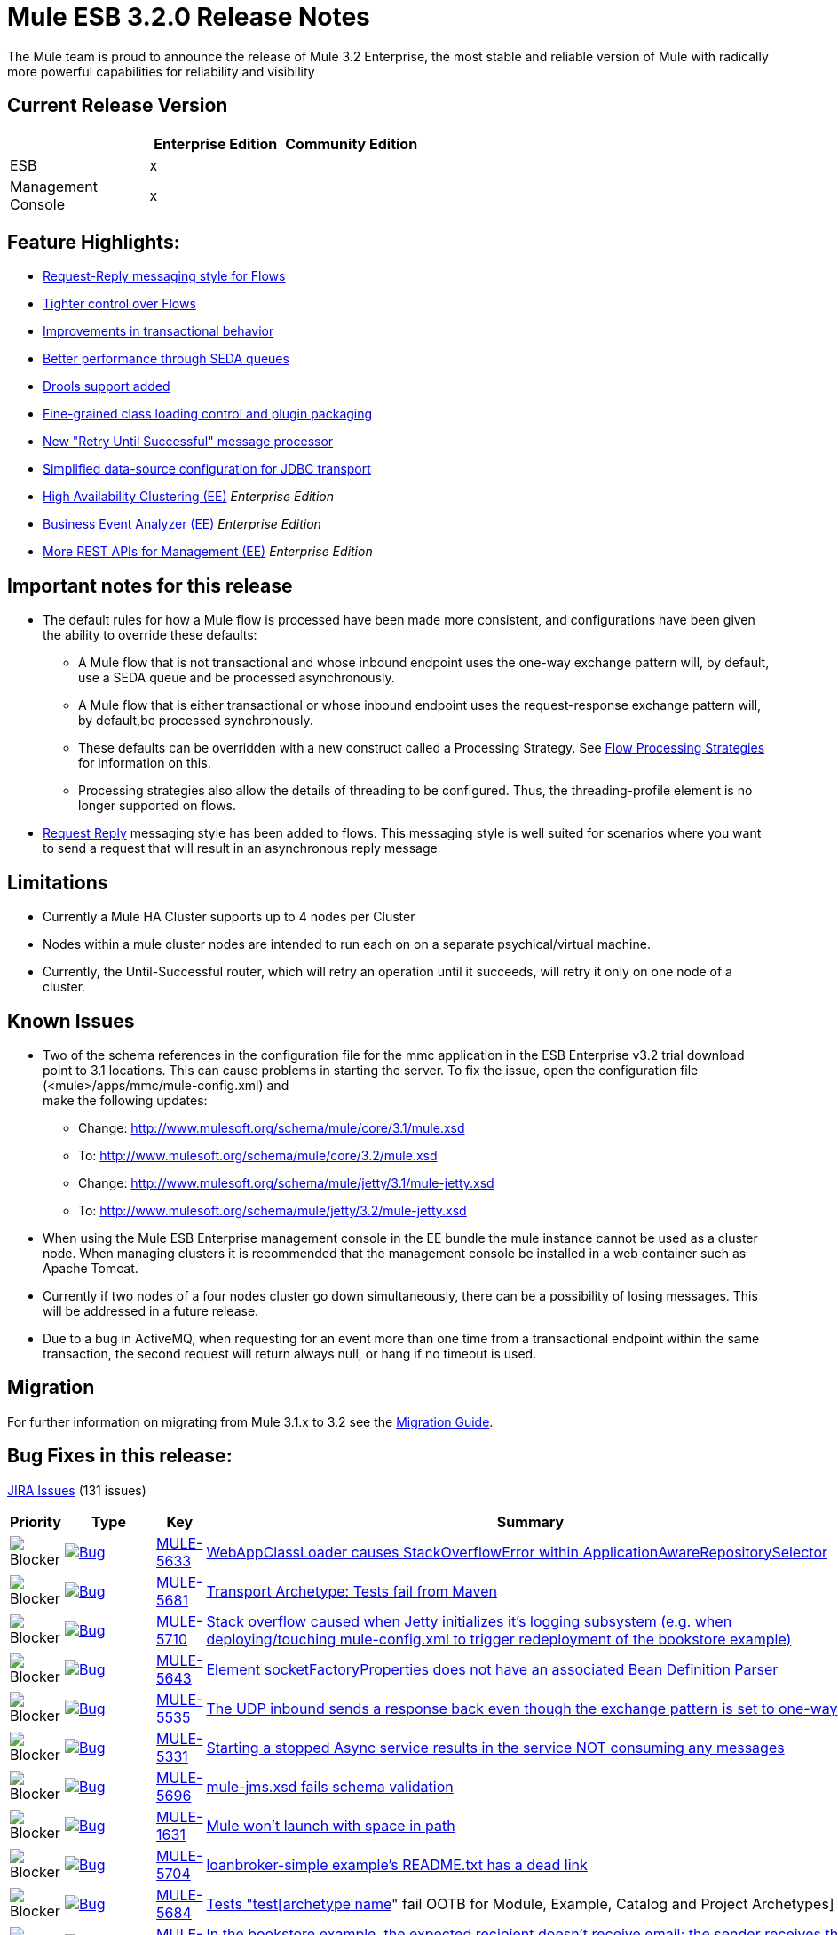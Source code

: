 = Mule ESB 3.2.0 Release Notes
:keywords: release notes, esb

The Mule team is proud to announce the release of Mule 3.2 Enterprise, the most stable and reliable version of Mule with radically more powerful capabilities for reliability and visibility

== Current Release Version

[%header,cols="34,33,33"]
|===
|  |Enterprise Edition |Community Edition
|ESB |x | 
|Management +
 Console |x | 
|===

== Feature Highlights:

* http://www.mulesoft.org/documentation/display/MULE3NEW/Home#Home-RequestReplyMessagingStyleforFlows[Request-Reply messaging style for Flows]
* http://www.mulesoft.org/documentation/display/MULE3NEW/Home#Home-TighterControlOverFlows[Tighter control over Flows]
* http://www.mulesoft.org/documentation/display/MULE3NEW/Home#Home-ImprovementsinTransactionalBehavior[Improvements in transactional behavior]
* http://www.mulesoft.org/documentation/display/MULE3NEW/Home#Home-BetterPerformanceThroughSEDAQueues[Better performance through SEDA queues]
* http://www.mulesoft.org/documentation/display/MULE3NEW/Home#Home-DroolsSupportAdded[Drools support added]
* http://www.mulesoft.org/documentation/display/MULE3NEW/Home#Home-FineGrainedClassLoadingControlandPluginPackaging[Fine-grained class loading control and plugin packaging]
* http://www.mulesoft.org/documentation/display/MULE3NEW/Home#Home-New%22RetryUntilSuccessful%22MessageProcessor[New "Retry Until Successful" message processor]
* http://www.mulesoft.org/documentation/display/MULE3NEW/Home#Home-SimplifiedDataSourceConfigurationforJDBCTransport[Simplified data-source configuration for JDBC transport]
* http://www.mulesoft.org/documentation/display/MULE3NEW/Home#Home-HighAvailabilityClustering[High Availability Clustering (EE)] _Enterprise Edition_
* http://www.mulesoft.org/documentation/display/MULE3NEW/Home#Home-BusinessEventAnalyzer[Business Event Analyzer (EE)] _Enterprise Edition_
* http://www.mulesoft.org/documentation/display/MULE3NEW/Home#Home-MoreRESTAPIsforManagement[More REST APIs for Management (EE)] _Enterprise Edition_

== Important notes for this release

* The default rules for how a Mule flow is processed have been made more consistent, and configurations have been given the ability to override these defaults:
** A Mule flow that is not transactional and whose inbound endpoint uses the one-way exchange pattern will, by default, use a SEDA queue and be processed asynchronously.
** A Mule flow that is either transactional or whose inbound endpoint uses the request-response exchange pattern will, by default,be processed synchronously.
** These defaults can be overridden with a new construct called a Processing Strategy. See http://www.mulesoft.org/documentation/display/MULE3USER/Flow+Processing+Strategies[Flow Processing Strategies] for information on this.
** Processing strategies also allow the details of threading to be configured. Thus, the threading-profile element is no longer supported on flows.
* http://www.mulesoft.org/documentation/display/MULE32USER/New+in+this+Release#NewinthisRelease-RequestReplyMessagingStyleforFlows[Request Reply] messaging style has been added to flows. This messaging style is well suited for scenarios where you want to send a request that will result in an asynchronous reply message

== Limitations

* Currently a Mule HA Cluster supports up to 4 nodes per Cluster
* Nodes within a mule cluster nodes are intended to run each on on a separate psychical/virtual machine.
* Currently, the Until-Successful router, which will retry an operation until it succeeds, will retry it only on one node of a cluster.

== Known Issues

* Two of the schema references in the configuration file for the mmc application in the ESB Enterprise v3.2 trial download point to 3.1 locations. This can cause problems in starting the server. To fix the issue, open the configuration file (<mule>/apps/mmc/mule-config.xml) and +
make the following updates:
** Change: http://www.mulesoft.org/schema/mule/core/3.1/mule.xsd
** To: http://www.mulesoft.org/schema/mule/core/3.2/mule.xsd
** Change: http://www.mulesoft.org/schema/mule/jetty/3.1/mule-jetty.xsd
** To: http://www.mulesoft.org/schema/mule/jetty/3.2/mule-jetty.xsd
* When using the Mule ESB Enterprise management console in the EE bundle the mule instance cannot be used as a cluster node. When managing clusters it is recommended that the management console be installed in a web container such as Apache Tomcat.
* Currently if two nodes of a four nodes cluster go down simultaneously, there can be a possibility of losing messages. This will be addressed in a future release.
* Due to a bug in ActiveMQ, when requesting for an event more than one time from a transactional endpoint within the same transaction, the second request will return always null, or hang if no timeout is used.

== Migration

For further information on migrating from Mule 3.1.x to 3.2 see the link:/release-notes/legacy-mule-migration-notes[Migration Guide].

== Bug Fixes in this release:

http://www.mulesource.org/jira/secure/IssueNavigator.jspa?reset=true&fixfor=10942&pid=10000&resolution=1&resolution=6&status=5&status=6&sorter/field=priority&sorter/order=DESC&tempMax=1000[JIRA Issues] (131 issues)

[%header,cols="4*"]
|===
| Priority
| Type
| Key
| Summary
| image:https://www.mulesoft.org/jira/images/icons/priorities/blocker.png[Blocker]
| link:https://www.mulesoft.org/jira/browse/MULE-5633[image:https://www.mulesoft.org/jira/images/icons/issuetypes/bug.png[Bug]]
| link:https://www.mulesoft.org/jira/browse/MULE-5633[MULE-5633]
| link:https://www.mulesoft.org/jira/browse/MULE-5633[WebAppClassLoader causes StackOverflowError within ApplicationAwareRepositorySelector]
| image:https://www.mulesoft.org/jira/images/icons/priorities/blocker.png[Blocker]
| link:https://www.mulesoft.org/jira/browse/MULE-5681[image:https://www.mulesoft.org/jira/images/icons/issuetypes/bug.png[Bug]]
| link:https://www.mulesoft.org/jira/browse/MULE-5681[MULE-5681]
| link:https://www.mulesoft.org/jira/browse/MULE-5681[Transport Archetype: Tests fail from Maven]
| image:https://www.mulesoft.org/jira/images/icons/priorities/blocker.png[Blocker]
| link:https://www.mulesoft.org/jira/browse/MULE-5710[image:https://www.mulesoft.org/jira/images/icons/issuetypes/bug.png[Bug]]
| link:https://www.mulesoft.org/jira/browse/MULE-5710[MULE-5710]
| link:https://www.mulesoft.org/jira/browse/MULE-5710[Stack overflow caused when Jetty initializes it's logging subsystem (e.g. when deploying/touching mule-config.xml to trigger redeployment of the bookstore example)]
| image:https://www.mulesoft.org/jira/images/icons/priorities/blocker.png[Blocker]
| link:https://www.mulesoft.org/jira/browse/MULE-5643[image:https://www.mulesoft.org/jira/images/icons/issuetypes/bug.png[Bug]]
| link:https://www.mulesoft.org/jira/browse/MULE-5643[MULE-5643]
| link:https://www.mulesoft.org/jira/browse/MULE-5643[Element socketFactoryProperties does not have an associated Bean Definition Parser]
| image:https://www.mulesoft.org/jira/images/icons/priorities/blocker.png[Blocker]
| link:https://www.mulesoft.org/jira/browse/MULE-5535[image:https://www.mulesoft.org/jira/images/icons/issuetypes/bug.png[Bug]]
| link:https://www.mulesoft.org/jira/browse/MULE-5535[MULE-5535]
| link:https://www.mulesoft.org/jira/browse/MULE-5535[The UDP inbound sends a response back even though the exchange pattern is set to one-way]
| image:https://www.mulesoft.org/jira/images/icons/priorities/blocker.png[Blocker]
| link:https://www.mulesoft.org/jira/browse/MULE-5331[image:https://www.mulesoft.org/jira/images/icons/issuetypes/bug.png[Bug]]
| link:https://www.mulesoft.org/jira/browse/MULE-5331[MULE-5331]
| link:https://www.mulesoft.org/jira/browse/MULE-5331[Starting a stopped Async service results in the service NOT consuming any messages]
| image:https://www.mulesoft.org/jira/images/icons/priorities/blocker.png[Blocker]
| link:https://www.mulesoft.org/jira/browse/MULE-5696[image:https://www.mulesoft.org/jira/images/icons/issuetypes/bug.png[Bug]]
| link:https://www.mulesoft.org/jira/browse/MULE-5696[MULE-5696]
| link:https://www.mulesoft.org/jira/browse/MULE-5696[mule-jms.xsd fails schema validation]
| image:https://www.mulesoft.org/jira/images/icons/priorities/blocker.png[Blocker]
| link:https://www.mulesoft.org/jira/browse/MULE-1631[image:https://www.mulesoft.org/jira/images/icons/issuetypes/bug.png[Bug]]
| link:https://www.mulesoft.org/jira/browse/MULE-1631[MULE-1631]
| link:https://www.mulesoft.org/jira/browse/MULE-1631[Mule won't launch with space in path]
| image:https://www.mulesoft.org/jira/images/icons/priorities/blocker.png[Blocker]
| link:https://www.mulesoft.org/jira/browse/MULE-5704[image:https://www.mulesoft.org/jira/images/icons/issuetypes/bug.png[Bug]]
| link:https://www.mulesoft.org/jira/browse/MULE-5704[MULE-5704]
| link:https://www.mulesoft.org/jira/browse/MULE-5704[loanbroker-simple example's README.txt has a dead link]
| image:https://www.mulesoft.org/jira/images/icons/priorities/blocker.png[Blocker]
| link:https://www.mulesoft.org/jira/browse/MULE-5684[image:https://www.mulesoft.org/jira/images/icons/issuetypes/bug.png[Bug]]
| link:https://www.mulesoft.org/jira/browse/MULE-5684[MULE-5684]
| link:https://www.mulesoft.org/jira/browse/MULE-5684[Tests "test[archetype name]" fail OOTB for Module, Example, Catalog and Project Archetypes]
| image:https://www.mulesoft.org/jira/images/icons/priorities/blocker.png[Blocker]
| link:https://www.mulesoft.org/jira/browse/MULE-5699[image:https://www.mulesoft.org/jira/images/icons/issuetypes/bug.png[Bug]]
| link:https://www.mulesoft.org/jira/browse/MULE-5699[MULE-5699]
| link:https://www.mulesoft.org/jira/browse/MULE-5699[In the bookstore example, the expected recipient doesn't receive email; the sender receives the email instead]
| image:https://www.mulesoft.org/jira/images/icons/priorities/blocker.png[Blocker]
| link:https://www.mulesoft.org/jira/browse/MULE-5705[image:https://www.mulesoft.org/jira/images/icons/issuetypes/bug.png[Bug]]
| link:https://www.mulesoft.org/jira/browse/MULE-5705[MULE-5705]
| link:https://www.mulesoft.org/jira/browse/MULE-5705[Mistake in the online docs of the Security example]
| image:https://www.mulesoft.org/jira/images/icons/priorities/blocker.png[Blocker]
| link:https://www.mulesoft.org/jira/browse/MULE-5642[image:https://www.mulesoft.org/jira/images/icons/issuetypes/bug.png[Bug]]
| link:https://www.mulesoft.org/jira/browse/MULE-5642[MULE-5642]
| link:https://www.mulesoft.org/jira/browse/MULE-5642[WebsphereTransactedJmsMessageReceiver.doConnect() does not call super.doConnect(), so XaTransactedJmsMessageReceiver.redeliveryHandler is not set]
| image:https://www.mulesoft.org/jira/images/icons/priorities/blocker.png[Blocker]
| link:https://www.mulesoft.org/jira/browse/MULE-5771[image:https://www.mulesoft.org/jira/images/icons/issuetypes/bug.png[Bug]]
| link:https://www.mulesoft.org/jira/browse/MULE-5771[MULE-5771]
| link:https://www.mulesoft.org/jira/browse/MULE-5771[Mule examples launcher fails to build with maven]
| image:https://www.mulesoft.org/jira/images/icons/priorities/blocker.png[Blocker]
| link:https://www.mulesoft.org/jira/browse/MULE-5713[image:https://www.mulesoft.org/jira/images/icons/issuetypes/bug.png[Bug]]
| link:https://www.mulesoft.org/jira/browse/MULE-5713[MULE-5713]
| link:https://www.mulesoft.org/jira/browse/MULE-5713[Some examples don't work in example launcher application.]
| image:https://www.mulesoft.org/jira/images/icons/priorities/blocker.png[Blocker]
| link:https://www.mulesoft.org/jira/browse/MULE-5742[image:https://www.mulesoft.org/jira/images/icons/issuetypes/bug.png[Bug]]
| link:https://www.mulesoft.org/jira/browse/MULE-5742[MULE-5742]
| link:https://www.mulesoft.org/jira/browse/MULE-5742[GPS Walker Example does not run in Internet Explorer 8]
| image:https://www.mulesoft.org/jira/images/icons/priorities/blocker.png[Blocker]
| link:https://www.mulesoft.org/jira/browse/MULE-5667[image:https://www.mulesoft.org/jira/images/icons/issuetypes/bug.png[Bug]]
| link:https://www.mulesoft.org/jira/browse/MULE-5667[MULE-5667]
| link:https://www.mulesoft.org/jira/browse/MULE-5667[Twitter page displays an old supported Mule Version]
| image:https://www.mulesoft.org/jira/images/icons/priorities/blocker.png[Blocker]
| link:https://www.mulesoft.org/jira/browse/MULE-5725[image:https://www.mulesoft.org/jira/images/icons/issuetypes/bug.png[Bug]]
| link:https://www.mulesoft.org/jira/browse/MULE-5725[MULE-5725]
| link:https://www.mulesoft.org/jira/browse/MULE-5725[Idempotent filter fails in a cluster]
| image:https://www.mulesoft.org/jira/images/icons/priorities/blocker.png[Blocker]
| link:https://www.mulesoft.org/jira/browse/MULE-5738[image:https://www.mulesoft.org/jira/images/icons/issuetypes/bug.png[Bug]]
| link:https://www.mulesoft.org/jira/browse/MULE-5738[MULE-5738]
| link:https://www.mulesoft.org/jira/browse/MULE-5738[When configuring <default-exception-strategy> inbound transaction is committed by default when no commit or rollback pattern is configured]
| image:https://www.mulesoft.org/jira/images/icons/priorities/blocker.png[Blocker]
| link:https://www.mulesoft.org/jira/browse/MULE-5780[image:https://www.mulesoft.org/jira/images/icons/issuetypes/newfeature.png[New Feature]]
| link:https://www.mulesoft.org/jira/browse/MULE-5780[MULE-5780]
| link:https://www.mulesoft.org/jira/browse/MULE-5780[Studio needs a way to indicate what Mule version a config was created for]
| image:https://www.mulesoft.org/jira/images/icons/priorities/blocker.png[Blocker]
| link:https://www.mulesoft.org/jira/browse/MULE-5747[image:https://www.mulesoft.org/jira/images/icons/issuetypes/bug.png[Bug]]
| link:https://www.mulesoft.org/jira/browse/MULE-5747[MULE-5747]
| link:https://www.mulesoft.org/jira/browse/MULE-5747[Sub-flows (and processors defined in them) don't get muleContext injected or lifecycle when used via flow-ref]
| image:https://www.mulesoft.org/jira/images/icons/priorities/blocker.png[Blocker]
| link:https://www.mulesoft.org/jira/browse/MULE-5475[image:https://www.mulesoft.org/jira/images/icons/issuetypes/bug.png[Bug]]
| link:https://www.mulesoft.org/jira/browse/MULE-5475[MULE-5475]
| link:https://www.mulesoft.org/jira/browse/MULE-5475[IllegalStateException when shutting down a connector]
| image:https://www.mulesoft.org/jira/images/icons/priorities/blocker.png[Blocker]
| link:https://www.mulesoft.org/jira/browse/MULE-5588[image:https://www.mulesoft.org/jira/images/icons/issuetypes/genericissue.png[Patch submission]]
| link:https://www.mulesoft.org/jira/browse/MULE-5588[MULE-5588]
| link:https://www.mulesoft.org/jira/browse/MULE-5588[AbstractSplitter should process elements lazily]
| image:https://www.mulesoft.org/jira/images/icons/priorities/blocker.png[Blocker]
| link:https://www.mulesoft.org/jira/browse/MULE-5677[image:https://www.mulesoft.org/jira/images/icons/issuetypes/bug.png[Bug]]
| link:https://www.mulesoft.org/jira/browse/MULE-5677[MULE-5677]
| link:https://www.mulesoft.org/jira/browse/MULE-5677[Attribute (reverseOrder) in xsd, has no field equivalent in FileConnector]
| image:https://www.mulesoft.org/jira/images/icons/priorities/blocker.png[Blocker]
| link:https://www.mulesoft.org/jira/browse/MULE-5549[image:https://www.mulesoft.org/jira/images/icons/issuetypes/bug.png[Bug]]
| link:https://www.mulesoft.org/jira/browse/MULE-5549[MULE-5549]
| link:https://www.mulesoft.org/jira/browse/MULE-5549[Issue with quartz storing information in a jdbc data store because of a bug in quartz 1.6.0 which is fixed in 1.6.6]
| image:https://www.mulesoft.org/jira/images/icons/priorities/blocker.png[Blocker]
| link:https://www.mulesoft.org/jira/browse/MULE-5483[image:https://www.mulesoft.org/jira/images/icons/issuetypes/bug.png[Bug]]
| link:https://www.mulesoft.org/jira/browse/MULE-5483[MULE-5483]
| link:https://www.mulesoft.org/jira/browse/MULE-5483[Parsing Simple Component elements causes an NPE if they contain more than one attribute]
| image:https://www.mulesoft.org/jira/images/icons/priorities/blocker.png[Blocker]
| link:https://www.mulesoft.org/jira/browse/MULE-5623[image:https://www.mulesoft.org/jira/images/icons/issuetypes/bug.png[Bug]]
| link:https://www.mulesoft.org/jira/browse/MULE-5623[MULE-5623]
| link:https://www.mulesoft.org/jira/browse/MULE-5623[jcifs v1.3 can't be found in repos anymore, blocks a clean build]
| image:https://www.mulesoft.org/jira/images/icons/priorities/blocker.png[Blocker]
| link:https://www.mulesoft.org/jira/browse/MULE-5573[image:https://www.mulesoft.org/jira/images/icons/issuetypes/bug.png[Bug]]
| link:https://www.mulesoft.org/jira/browse/MULE-5573[MULE-5573]
| link:https://www.mulesoft.org/jira/browse/MULE-5573[HTTP NTLM Proxy authentication doesn't work]
| image:https://www.mulesoft.org/jira/images/icons/priorities/blocker.png[Blocker]
| link:https://www.mulesoft.org/jira/browse/MULE-5488[image:https://www.mulesoft.org/jira/images/icons/issuetypes/bug.png[Bug]]
| link:https://www.mulesoft.org/jira/browse/MULE-5488[MULE-5488]
| link:https://www.mulesoft.org/jira/browse/MULE-5488[Messages may be sent to the wrong one when using dynamic endpoint]
| image:https://www.mulesoft.org/jira/images/icons/priorities/blocker.png[Blocker]
| link:https://www.mulesoft.org/jira/browse/MULE-5731[image:https://www.mulesoft.org/jira/images/icons/issuetypes/bug.png[Bug]]
| link:https://www.mulesoft.org/jira/browse/MULE-5731[MULE-5731]
| link:https://www.mulesoft.org/jira/browse/MULE-5731["default-service-exception-strategy" is permitted in flows]
| image:https://www.mulesoft.org/jira/images/icons/priorities/blocker.png[Blocker]
| link:https://www.mulesoft.org/jira/browse/MULE-5626[image:https://www.mulesoft.org/jira/images/icons/issuetypes/bug.png[Bug]]
| link:https://www.mulesoft.org/jira/browse/MULE-5626[MULE-5626]
| link:https://www.mulesoft.org/jira/browse/MULE-5626[Examples Launcher - CEP example - "Run it tab" - Link to docs is wrong]
| image:https://www.mulesoft.org/jira/images/icons/priorities/blocker.png[Blocker]
| link:https://www.mulesoft.org/jira/browse/MULE-5610[image:https://www.mulesoft.org/jira/images/icons/issuetypes/genericissue.png[Patch submission]]
| link:https://www.mulesoft.org/jira/browse/MULE-5610[MULE-5610]
| link:https://www.mulesoft.org/jira/browse/MULE-5610[Content-Type header not set with PUT method]
| image:https://www.mulesoft.org/jira/images/icons/priorities/blocker.png[Blocker]
| link:https://www.mulesoft.org/jira/browse/MULE-5395[image:https://www.mulesoft.org/jira/images/icons/issuetypes/bug.png[Bug]]
| link:https://www.mulesoft.org/jira/browse/MULE-5395[MULE-5395]
| link:https://www.mulesoft.org/jira/browse/MULE-5395[WebService frontend in mule, doesn't return Business exception which is in contract of method]
| image:https://www.mulesoft.org/jira/images/icons/priorities/blocker.png[Blocker]
| link:https://www.mulesoft.org/jira/browse/MULE-5604[image:https://www.mulesoft.org/jira/images/icons/issuetypes/bug.png[Bug]]
| link:https://www.mulesoft.org/jira/browse/MULE-5604[MULE-5604]
| link:https://www.mulesoft.org/jira/browse/MULE-5604[FTP connector should not change working directory if Path is empty]
| image:https://www.mulesoft.org/jira/images/icons/priorities/blocker.png[Blocker]
| link:https://www.mulesoft.org/jira/browse/MULE-5645[image:https://www.mulesoft.org/jira/images/icons/issuetypes/bug.png[Bug]]
| link:https://www.mulesoft.org/jira/browse/MULE-5645[MULE-5645]
| link:https://www.mulesoft.org/jira/browse/MULE-5645[PDF version of the "Mule ESB 3 User Guide" contains null pointer exceptions]
| image:https://www.mulesoft.org/jira/images/icons/priorities/blocker.png[Blocker]
| link:https://www.mulesoft.org/jira/browse/MULE-5355[image:https://www.mulesoft.org/jira/images/icons/issuetypes/bug.png[Bug]]
| link:https://www.mulesoft.org/jira/browse/MULE-5355[MULE-5355]
| link:https://www.mulesoft.org/jira/browse/MULE-5355[CXF interceptors get shared across applications which creates unexpected errors]
| image:https://www.mulesoft.org/jira/images/icons/priorities/blocker.png[Blocker]
| link:https://www.mulesoft.org/jira/browse/MULE-5708[image:https://www.mulesoft.org/jira/images/icons/issuetypes/bug.png[Bug]]
| link:https://www.mulesoft.org/jira/browse/MULE-5708[MULE-5708]
| link:https://www.mulesoft.org/jira/browse/MULE-5708[In the example-launcher example. link in the README.txt points to a page which says "You cannot view this page due to inherited restrictions"]
| image:https://www.mulesoft.org/jira/images/icons/priorities/blocker.png[Blocker]
| link:https://www.mulesoft.org/jira/browse/MULE-5345[image:https://www.mulesoft.org/jira/images/icons/issuetypes/task.png[Task]]
| link:https://www.mulesoft.org/jira/browse/MULE-5345[MULE-5345]
| link:https://www.mulesoft.org/jira/browse/MULE-5345[Repackage bookstore app to use standard <jetty:webapp/> facilities]
| image:https://www.mulesoft.org/jira/images/icons/priorities/blocker.png[Blocker]
| link:https://www.mulesoft.org/jira/browse/MULE-5560[image:https://www.mulesoft.org/jira/images/icons/issuetypes/improvement.png[Improvement]]
| link:https://www.mulesoft.org/jira/browse/MULE-5560[MULE-5560]
| link:https://www.mulesoft.org/jira/browse/MULE-5560[Switch to Java 6 baseline]
| image:https://www.mulesoft.org/jira/images/icons/priorities/blocker.png[Blocker]
| link:https://www.mulesoft.org/jira/browse/MULE-5770[image:https://www.mulesoft.org/jira/images/icons/issuetypes/bug.png[Bug]]
| link:https://www.mulesoft.org/jira/browse/MULE-5770[MULE-5770]
| link:https://www.mulesoft.org/jira/browse/MULE-5770[Secure echo does not work in Notifications example]
| image:https://www.mulesoft.org/jira/images/icons/priorities/blocker.png[Blocker]
| link:https://www.mulesoft.org/jira/browse/MULE-5406[image:https://www.mulesoft.org/jira/images/icons/issuetypes/bug.png[Bug]]
| link:https://www.mulesoft.org/jira/browse/MULE-5406[MULE-5406]
| link:https://www.mulesoft.org/jira/browse/MULE-5406[WS-Addressing when used causes a NPE]
| image:https://www.mulesoft.org/jira/images/icons/priorities/blocker.png[Blocker]
| link:https://www.mulesoft.org/jira/browse/MULE-5743[image:https://www.mulesoft.org/jira/images/icons/issuetypes/bug.png[Bug]]
| link:https://www.mulesoft.org/jira/browse/MULE-5743[MULE-5743]
| link:https://www.mulesoft.org/jira/browse/MULE-5743[Monitored object store throwing a warning of not finding elements after first call to idempotent filter in clustered environment]
| image:https://www.mulesoft.org/jira/images/icons/priorities/blocker.png[Blocker]
| link:https://www.mulesoft.org/jira/browse/MULE-5575[image:https://www.mulesoft.org/jira/images/icons/issuetypes/bug.png[Bug]]
| link:https://www.mulesoft.org/jira/browse/MULE-5575[MULE-5575]
| link:https://www.mulesoft.org/jira/browse/MULE-5575[Polling receivers use wrong classloader when running in Mule standalone]
| image:https://www.mulesoft.org/jira/images/icons/priorities/blocker.png[Blocker]
| link:https://www.mulesoft.org/jira/browse/MULE-5711[image:https://www.mulesoft.org/jira/images/icons/issuetypes/bug.png[Bug]]
| link:https://www.mulesoft.org/jira/browse/MULE-5711[MULE-5711]
| link:https://www.mulesoft.org/jira/browse/MULE-5711[Old documentation http://www.mulesoft.org/documentation/display/MULE3EXAMPLES/WS-Security+Example]
| image:https://www.mulesoft.org/jira/images/icons/priorities/blocker.png[Blocker]
| link:https://www.mulesoft.org/jira/browse/MULE-5715[image:https://www.mulesoft.org/jira/images/icons/issuetypes/bug.png[Bug]]
| link:https://www.mulesoft.org/jira/browse/MULE-5715[MULE-5715]
| link:https://www.mulesoft.org/jira/browse/MULE-5715[Dead links at http://www.mulesoft.org/documentation/display/MULE3EXAMPLES/Loan+Broker+BPM+Example]
| image:https://www.mulesoft.org/jira/images/icons/priorities/blocker.png[Blocker]
| link:https://www.mulesoft.org/jira/browse/MULE-5531[image:https://www.mulesoft.org/jira/images/icons/issuetypes/bug.png[Bug]]
| link:https://www.mulesoft.org/jira/browse/MULE-5531[MULE-5531]
| link:https://www.mulesoft.org/jira/browse/MULE-5531[CXF jaxws-client fails with HTTP input]
| image:https://www.mulesoft.org/jira/images/icons/priorities/blocker.png[Blocker]
| link:https://www.mulesoft.org/jira/browse/MULE-5322[image:https://www.mulesoft.org/jira/images/icons/issuetypes/bug.png[Bug]]
| link:https://www.mulesoft.org/jira/browse/MULE-5322[MULE-5322]
| link:https://www.mulesoft.org/jira/browse/MULE-5322[Remove Acegi module]
| image:https://www.mulesoft.org/jira/images/icons/priorities/blocker.png[Blocker]
| link:https://www.mulesoft.org/jira/browse/MULE-5561[image:https://www.mulesoft.org/jira/images/icons/issuetypes/subtask_alternate.png[Sub-task]]
| link:https://www.mulesoft.org/jira/browse/MULE-5561[MULE-5561]
| link:https://www.mulesoft.org/jira/browse/MULE-5561[Drop backport-util-concurrent in favor of native Java 6 concurrency building blocks]
| image:https://www.mulesoft.org/jira/images/icons/priorities/critical.png[Critical]
| link:https://www.mulesoft.org/jira/browse/MULE-5651[image:https://www.mulesoft.org/jira/images/icons/issuetypes/bug.png[Bug]]
| link:https://www.mulesoft.org/jira/browse/MULE-5651[MULE-5651]
| link:https://www.mulesoft.org/jira/browse/MULE-5651[No information displayed for some transformers due to type attribute missing from schema - XSLT not detecting inheritance]
| image:https://www.mulesoft.org/jira/images/icons/priorities/critical.png[Critical]
| link:https://www.mulesoft.org/jira/browse/MULE-5716[image:https://www.mulesoft.org/jira/images/icons/issuetypes/bug.png[Bug]]
| link:https://www.mulesoft.org/jira/browse/MULE-5716[MULE-5716]
| link:https://www.mulesoft.org/jira/browse/MULE-5716[TCP outbound-endpoint performance is poor]
| image:https://www.mulesoft.org/jira/images/icons/priorities/critical.png[Critical]
| link:https://www.mulesoft.org/jira/browse/MULE-5752[image:https://www.mulesoft.org/jira/images/icons/issuetypes/bug.png[Bug]]
| link:https://www.mulesoft.org/jira/browse/MULE-5752[MULE-5752]
| link:https://www.mulesoft.org/jira/browse/MULE-5752[Components cannot be used in globally defined sub-flows or processor-chains]
| image:https://www.mulesoft.org/jira/images/icons/priorities/critical.png[Critical]
| link:https://www.mulesoft.org/jira/browse/MULE-5739[image:https://www.mulesoft.org/jira/images/icons/issuetypes/bug.png[Bug]]
| link:https://www.mulesoft.org/jira/browse/MULE-5739[MULE-5739]
| link:https://www.mulesoft.org/jira/browse/MULE-5739[When configuring <default-exception-strategy> exception message is no longer routes to nested processor/endpoint unless configured to commit]
| image:https://www.mulesoft.org/jira/images/icons/priorities/critical.png[Critical]
| link:https://www.mulesoft.org/jira/browse/MULE-5737[image:https://www.mulesoft.org/jira/images/icons/issuetypes/bug.png[Bug]]
| link:https://www.mulesoft.org/jira/browse/MULE-5737[MULE-5737]
| link:https://www.mulesoft.org/jira/browse/MULE-5737[Flows does not handle exception when invoked via i) request-response vm inbound endpoint ii) flow-ref]
| image:https://www.mulesoft.org/jira/images/icons/priorities/critical.png[Critical]
| link:https://www.mulesoft.org/jira/browse/MULE-4987[image:https://www.mulesoft.org/jira/images/icons/issuetypes/newfeature.png[New Feature]]
| link:https://www.mulesoft.org/jira/browse/MULE-4987[MULE-4987]
| link:https://www.mulesoft.org/jira/browse/MULE-4987[Support non-endpoint message sources]
| image:https://www.mulesoft.org/jira/images/icons/priorities/critical.png[Critical]
| link:https://www.mulesoft.org/jira/browse/MULE-5338[image:https://www.mulesoft.org/jira/images/icons/issuetypes/bug.png[Bug]]
| link:https://www.mulesoft.org/jira/browse/MULE-5338[MULE-5338]
| link:https://www.mulesoft.org/jira/browse/MULE-5338[Custom transports fail to load when bundled in a Mule app (vs deployed in Mule system libs)]
| image:https://www.mulesoft.org/jira/images/icons/priorities/critical.png[Critical]
| link:https://www.mulesoft.org/jira/browse/MULE-5730[image:https://www.mulesoft.org/jira/images/icons/issuetypes/bug.png[Bug]]
| link:https://www.mulesoft.org/jira/browse/MULE-5730[MULE-5730]
| link:https://www.mulesoft.org/jira/browse/MULE-5730[testFlowRef() in FlowConfigurationFunctionalTestCase passes but the expected payload should be "012xyzabc312xyzabc3" not "012xyzabc3"]
| image:https://www.mulesoft.org/jira/images/icons/priorities/critical.png[Critical]
| link:https://www.mulesoft.org/jira/browse/MULE-5507[image:https://www.mulesoft.org/jira/images/icons/issuetypes/improvement.png[Improvement]]
| link:https://www.mulesoft.org/jira/browse/MULE-5507[MULE-5507]
| link:https://www.mulesoft.org/jira/browse/MULE-5507[Problems when using JMS with LDAP]
| image:https://www.mulesoft.org/jira/images/icons/priorities/critical.png[Critical]
| link:https://www.mulesoft.org/jira/browse/MULE-5264[image:https://www.mulesoft.org/jira/images/icons/issuetypes/improvement.png[Improvement]]
| link:https://www.mulesoft.org/jira/browse/MULE-5264[MULE-5264]
| link:https://www.mulesoft.org/jira/browse/MULE-5264[Per-app log files]
| image:https://www.mulesoft.org/jira/images/icons/priorities/critical.png[Critical]
| link:https://www.mulesoft.org/jira/browse/MULE-5513[image:https://www.mulesoft.org/jira/images/icons/issuetypes/bug.png[Bug]]
| link:https://www.mulesoft.org/jira/browse/MULE-5513[MULE-5513]
| link:https://www.mulesoft.org/jira/browse/MULE-5513[CXF proxy does not propagate root cause of an exception.]
| image:https://www.mulesoft.org/jira/images/icons/priorities/critical.png[Critical]
| link:https://www.mulesoft.org/jira/browse/MULE-5670[image:https://www.mulesoft.org/jira/images/icons/issuetypes/bug.png[Bug]]
| link:https://www.mulesoft.org/jira/browse/MULE-5670[MULE-5670]
| link:https://www.mulesoft.org/jira/browse/MULE-5670[Schema issue - Incorrect Inheritance for Transformer Reference]
| image:https://www.mulesoft.org/jira/images/icons/priorities/critical.png[Critical]
| link:https://www.mulesoft.org/jira/browse/MULE-5755[image:https://www.mulesoft.org/jira/images/icons/issuetypes/bug.png[Bug]]
| link:https://www.mulesoft.org/jira/browse/MULE-5755[MULE-5755]
| link:https://www.mulesoft.org/jira/browse/MULE-5755[JMS Reconnection fails due to inconsistent connector lifecycle state]
| image:https://www.mulesoft.org/jira/images/icons/priorities/critical.png[Critical]
| link:https://www.mulesoft.org/jira/browse/MULE-5521[image:https://www.mulesoft.org/jira/images/icons/issuetypes/bug.png[Bug]]
| link:https://www.mulesoft.org/jira/browse/MULE-5521[MULE-5521]
| link:https://www.mulesoft.org/jira/browse/MULE-5521[Make it easier to understand startup progress in the mule console]
| image:https://www.mulesoft.org/jira/images/icons/priorities/critical.png[Critical]
| link:https://www.mulesoft.org/jira/browse/MULE-5548[image:https://www.mulesoft.org/jira/images/icons/issuetypes/bug.png[Bug]]
| link:https://www.mulesoft.org/jira/browse/MULE-5548[MULE-5548]
| link:https://www.mulesoft.org/jira/browse/MULE-5548[Quartz: If running a job which was stored in a database the muleContext is no longer valid and thus the context should be retrieved from the quartz connector]
| image:https://www.mulesoft.org/jira/images/icons/priorities/critical.png[Critical]
| link:https://www.mulesoft.org/jira/browse/MULE-5417[image:https://www.mulesoft.org/jira/images/icons/issuetypes/bug.png[Bug]]
| link:https://www.mulesoft.org/jira/browse/MULE-5417[MULE-5417]
| link:https://www.mulesoft.org/jira/browse/MULE-5417[Invoker MessageProcessor does not work with zero arguments]
| image:https://www.mulesoft.org/jira/images/icons/priorities/critical.png[Critical]
| link:https://www.mulesoft.org/jira/browse/MULE-5693[image:https://www.mulesoft.org/jira/images/icons/issuetypes/improvement.png[Improvement]]
| link:https://www.mulesoft.org/jira/browse/MULE-5693[MULE-5693]
| link:https://www.mulesoft.org/jira/browse/MULE-5693[Decouple flow synchronicity with endpoint exchange pattern and transactionality]
| image:https://www.mulesoft.org/jira/images/icons/priorities/critical.png[Critical]
| link:https://www.mulesoft.org/jira/browse/MULE-5691[image:https://www.mulesoft.org/jira/images/icons/issuetypes/bug.png[Bug]]
| link:https://www.mulesoft.org/jira/browse/MULE-5691[MULE-5691]
| link:https://www.mulesoft.org/jira/browse/MULE-5691[Mule cxf endpoint is not able to call SOAP 1.2 webservice]
| image:https://www.mulesoft.org/jira/images/icons/priorities/critical.png[Critical]
| link:https://www.mulesoft.org/jira/browse/MULE-5719[image:https://www.mulesoft.org/jira/images/icons/issuetypes/bug.png[Bug]]
| link:https://www.mulesoft.org/jira/browse/MULE-5719[MULE-5719]
| link:https://www.mulesoft.org/jira/browse/MULE-5719[By default the exchange pattern in the dynamic endpoints is null]
| image:https://www.mulesoft.org/jira/images/icons/priorities/critical.png[Critical]
| link:https://www.mulesoft.org/jira/browse/MULE-5524[image:https://www.mulesoft.org/jira/images/icons/issuetypes/improvement.png[Improvement]]
| link:https://www.mulesoft.org/jira/browse/MULE-5524[MULE-5524]
| link:https://www.mulesoft.org/jira/browse/MULE-5524[Upgrade Jersey (and client) to 1.6]
| image:https://www.mulesoft.org/jira/images/icons/priorities/critical.png[Critical]
| link:https://www.mulesoft.org/jira/browse/MULE-5736[image:https://www.mulesoft.org/jira/images/icons/issuetypes/bug.png[Bug]]
| link:https://www.mulesoft.org/jira/browse/MULE-5736[MULE-5736]
| link:https://www.mulesoft.org/jira/browse/MULE-5736[returnSourceIfNull in expression-transformer is not working for scripting evaluators]
| image:https://www.mulesoft.org/jira/images/icons/priorities/critical.png[Critical]
| link:https://www.mulesoft.org/jira/browse/MULE-5319[image:https://www.mulesoft.org/jira/images/icons/issuetypes/bug.png[Bug]]
| link:https://www.mulesoft.org/jira/browse/MULE-5319[MULE-5319]
| link:https://www.mulesoft.org/jira/browse/MULE-5319[Problem using splitter in flow for 3.1]
| image:https://www.mulesoft.org/jira/images/icons/priorities/critical.png[Critical]
| link:https://www.mulesoft.org/jira/browse/MULE-5337[image:https://www.mulesoft.org/jira/images/icons/issuetypes/bug.png[Bug]]
| link:https://www.mulesoft.org/jira/browse/MULE-5337[MULE-5337]
| link:https://www.mulesoft.org/jira/browse/MULE-5337[Quartz jobs in separate Mule apps interfere]
| image:https://www.mulesoft.org/jira/images/icons/priorities/critical.png[Critical]
| link:https://www.mulesoft.org/jira/browse/MULE-5683[image:https://www.mulesoft.org/jira/images/icons/issuetypes/genericissue.png[Patch submission]]
| link:https://www.mulesoft.org/jira/browse/MULE-5683[MULE-5683]
| link:https://www.mulesoft.org/jira/browse/MULE-5683[cxf:jaxws-service mtomEnabled doesn't work]
| image:https://www.mulesoft.org/jira/images/icons/priorities/critical.png[Critical]
| link:https://www.mulesoft.org/jira/browse/MULE-5637[image:https://www.mulesoft.org/jira/images/icons/issuetypes/bug.png[Bug]]
| link:https://www.mulesoft.org/jira/browse/MULE-5637[MULE-5637]
| link:https://www.mulesoft.org/jira/browse/MULE-5637[Static recipient list router not able to bind transactions]
| image:https://www.mulesoft.org/jira/images/icons/priorities/major.png[Major]
| link:https://www.mulesoft.org/jira/browse/MULE-5308[image:https://www.mulesoft.org/jira/images/icons/issuetypes/improvement.png[Improvement]]
| link:https://www.mulesoft.org/jira/browse/MULE-5308[MULE-5308]
| link:https://www.mulesoft.org/jira/browse/MULE-5308[Upgrade Quartz dependency]
| image:https://www.mulesoft.org/jira/images/icons/priorities/major.png[Major]
| link:https://www.mulesoft.org/jira/browse/MULE-5467[image:https://www.mulesoft.org/jira/images/icons/issuetypes/bug.png[Bug]]
| link:https://www.mulesoft.org/jira/browse/MULE-5467[MULE-5467]
| link:https://www.mulesoft.org/jira/browse/MULE-5467[Creating a config file with eight (8) <collection-aggregator-router>s prevents mule from completing startup sequence]
| image:https://www.mulesoft.org/jira/images/icons/priorities/major.png[Major]
| link:https://www.mulesoft.org/jira/browse/MULE-5459[image:https://www.mulesoft.org/jira/images/icons/issuetypes/improvement.png[Improvement]]
| link:https://www.mulesoft.org/jira/browse/MULE-5459[MULE-5459]
| link:https://www.mulesoft.org/jira/browse/MULE-5459[Log File Per App - support log4j.xml configs]
| image:https://www.mulesoft.org/jira/images/icons/priorities/major.png[Major]
| link:https://www.mulesoft.org/jira/browse/MULE-5624[image:https://www.mulesoft.org/jira/images/icons/issuetypes/bug.png[Bug]]
| link:https://www.mulesoft.org/jira/browse/MULE-5624[MULE-5624]
| link:https://www.mulesoft.org/jira/browse/MULE-5624[Errorhandler example distrubution build fails (mvn-ant)]
| image:https://www.mulesoft.org/jira/images/icons/priorities/major.png[Major]
| link:https://www.mulesoft.org/jira/browse/MULE-5461[image:https://www.mulesoft.org/jira/images/icons/issuetypes/newfeature.png[New Feature]]
| link:https://www.mulesoft.org/jira/browse/MULE-5461[MULE-5461]
| link:https://www.mulesoft.org/jira/browse/MULE-5461[Reload log4j configs on the fly]
| image:https://www.mulesoft.org/jira/images/icons/priorities/major.png[Major]
| link:https://www.mulesoft.org/jira/browse/MULE-5785[image:https://www.mulesoft.org/jira/images/icons/issuetypes/bug.png[Bug]]
| link:https://www.mulesoft.org/jira/browse/MULE-5785[MULE-5785]
| link:https://www.mulesoft.org/jira/browse/MULE-5785[Automatic response when sending message to a queue]
| image:https://www.mulesoft.org/jira/images/icons/priorities/major.png[Major]
| link:https://www.mulesoft.org/jira/browse/MULE-5669[image:https://www.mulesoft.org/jira/images/icons/issuetypes/bug.png[Bug]]
| link:https://www.mulesoft.org/jira/browse/MULE-5669[MULE-5669]
| link:https://www.mulesoft.org/jira/browse/MULE-5669[There is no option to include the documentation module when creating an archetype in Mvn]
| image:https://www.mulesoft.org/jira/images/icons/priorities/major.png[Major]
| link:https://www.mulesoft.org/jira/browse/MULE-5718[image:https://www.mulesoft.org/jira/images/icons/issuetypes/bug.png[Bug]]
| link:https://www.mulesoft.org/jira/browse/MULE-5718[MULE-5718]
| link:https://www.mulesoft.org/jira/browse/MULE-5718[HTTP throwing "Property "cookieSpec" has an incorrect or unsupported value "rfc2109"" error while the schema admits this value]
| image:https://www.mulesoft.org/jira/images/icons/priorities/major.png[Major]
| link:https://www.mulesoft.org/jira/browse/MULE-5762[image:https://www.mulesoft.org/jira/images/icons/issuetypes/bug.png[Bug]]
| link:https://www.mulesoft.org/jira/browse/MULE-5762[MULE-5762]
| link:https://www.mulesoft.org/jira/browse/MULE-5762[configuration-ref is displayed twice in the mule-cxf schema and the way you can use it makes Mule fail]
| image:https://www.mulesoft.org/jira/images/icons/priorities/major.png[Major]
| link:https://www.mulesoft.org/jira/browse/MULE-5609[image:https://www.mulesoft.org/jira/images/icons/issuetypes/genericissue.png[Patch submission]]
| link:https://www.mulesoft.org/jira/browse/MULE-5609[MULE-5609]
| link:https://www.mulesoft.org/jira/browse/MULE-5609[Add support for global namespaces in the XPathExtractor]
| image:https://www.mulesoft.org/jira/images/icons/priorities/major.png[Major]
| link:https://www.mulesoft.org/jira/browse/MULE-5133[image:https://www.mulesoft.org/jira/images/icons/issuetypes/bug.png[Bug]]
| link:https://www.mulesoft.org/jira/browse/MULE-5133[MULE-5133]
| link:https://www.mulesoft.org/jira/browse/MULE-5133[IOException when redeploying a project]
| image:https://www.mulesoft.org/jira/images/icons/priorities/major.png[Major]
| link:https://www.mulesoft.org/jira/browse/MULE-5668[image:https://www.mulesoft.org/jira/images/icons/issuetypes/bug.png[Bug]]
| link:https://www.mulesoft.org/jira/browse/MULE-5668[MULE-5668]
| link:https://www.mulesoft.org/jira/browse/MULE-5668[Schema inconsistencies - File connector contains transaction options because of schema inheritance]
| image:https://www.mulesoft.org/jira/images/icons/priorities/major.png[Major]
| link:https://www.mulesoft.org/jira/browse/MULE-5653[image:https://www.mulesoft.org/jira/images/icons/issuetypes/bug.png[Bug]]
| link:https://www.mulesoft.org/jira/browse/MULE-5653[MULE-5653]
| link:https://www.mulesoft.org/jira/browse/MULE-5653[Weblogic JMS transport, error in the reconnection to JMS]
| image:https://www.mulesoft.org/jira/images/icons/priorities/major.png[Major]
| link:https://www.mulesoft.org/jira/browse/MULE-5324[image:https://www.mulesoft.org/jira/images/icons/issuetypes/improvement.png[Improvement]]
| link:https://www.mulesoft.org/jira/browse/MULE-5324[MULE-5324]
| link:https://www.mulesoft.org/jira/browse/MULE-5324[Bundle jsp support for <jetty:webapp/> config element]
| image:https://www.mulesoft.org/jira/images/icons/priorities/major.png[Major]
| link:https://www.mulesoft.org/jira/browse/MULE-5678[image:https://www.mulesoft.org/jira/images/icons/issuetypes/bug.png[Bug]]
| link:https://www.mulesoft.org/jira/browse/MULE-5678[MULE-5678]
| link:https://www.mulesoft.org/jira/browse/MULE-5678[FTP message requester does not delete files]
| image:https://www.mulesoft.org/jira/images/icons/priorities/major.png[Major]
| link:https://www.mulesoft.org/jira/browse/MULE-5392[image:https://www.mulesoft.org/jira/images/icons/issuetypes/bug.png[Bug]]
| link:https://www.mulesoft.org/jira/browse/MULE-5392[MULE-5392]
| link:https://www.mulesoft.org/jira/browse/MULE-5392[Single-app option (-app) doesn't explode zips, works only with exploded apps]
| image:https://www.mulesoft.org/jira/images/icons/priorities/major.png[Major]
| link:https://www.mulesoft.org/jira/browse/MULE-5746[image:https://www.mulesoft.org/jira/images/icons/issuetypes/improvement.png[Improvement]]
| link:https://www.mulesoft.org/jira/browse/MULE-5746[MULE-5746]
| link:https://www.mulesoft.org/jira/browse/MULE-5746[localhost means something different on the Jetty connector compared with all other mule socket connectors]
| image:https://www.mulesoft.org/jira/images/icons/priorities/major.png[Major]
| link:https://www.mulesoft.org/jira/browse/MULE-5578[image:https://www.mulesoft.org/jira/images/icons/issuetypes/bug.png[Bug]]
| link:https://www.mulesoft.org/jira/browse/MULE-5578[MULE-5578]
| link:https://www.mulesoft.org/jira/browse/MULE-5578[<message-filter throwOnUnaccepted="true"> does not work for endpoints with exchange pattern request-response]
| image:https://www.mulesoft.org/jira/images/icons/priorities/major.png[Major]
| link:https://www.mulesoft.org/jira/browse/MULE-5470[image:https://www.mulesoft.org/jira/images/icons/issuetypes/improvement.png[Improvement]]
| link:https://www.mulesoft.org/jira/browse/MULE-5470[MULE-5470]
| link:https://www.mulesoft.org/jira/browse/MULE-5470[Service exception strategy should be able to stop the endpoint receivers]
| image:https://www.mulesoft.org/jira/images/icons/priorities/major.png[Major]
| link:https://www.mulesoft.org/jira/browse/MULE-5468[image:https://www.mulesoft.org/jira/images/icons/issuetypes/bug.png[Bug]]
| link:https://www.mulesoft.org/jira/browse/MULE-5468[MULE-5468]
| link:https://www.mulesoft.org/jira/browse/MULE-5468[Sybase Stored procedure/queries does not correctly manage column aliases]
| image:https://www.mulesoft.org/jira/images/icons/priorities/major.png[Major]
| link:https://www.mulesoft.org/jira/browse/MULE-5523[image:https://www.mulesoft.org/jira/images/icons/issuetypes/bug.png[Bug]]
| link:https://www.mulesoft.org/jira/browse/MULE-5523[MULE-5523]
| link:https://www.mulesoft.org/jira/browse/MULE-5523[Using dynamic endpoint produce error when using async response]
| image:https://www.mulesoft.org/jira/images/icons/priorities/major.png[Major]
| link:https://www.mulesoft.org/jira/browse/MULE-5585[image:https://www.mulesoft.org/jira/images/icons/issuetypes/newfeature.png[New Feature]]
| link:https://www.mulesoft.org/jira/browse/MULE-5585[MULE-5585]
| link:https://www.mulesoft.org/jira/browse/MULE-5585[Reloadable message resource bundles]
| image:https://www.mulesoft.org/jira/images/icons/priorities/major.png[Major]
| link:https://www.mulesoft.org/jira/browse/MULE-5356[image:https://www.mulesoft.org/jira/images/icons/issuetypes/task.png[Task]]
| link:https://www.mulesoft.org/jira/browse/MULE-5356[MULE-5356]
| link:https://www.mulesoft.org/jira/browse/MULE-5356[Remove transport part of the RSS module]
| image:https://www.mulesoft.org/jira/images/icons/priorities/major.png[Major]
| link:https://www.mulesoft.org/jira/browse/MULE-5584[image:https://www.mulesoft.org/jira/images/icons/issuetypes/bug.png[Bug]]
| link:https://www.mulesoft.org/jira/browse/MULE-5584[MULE-5584]
| link:https://www.mulesoft.org/jira/browse/MULE-5584[Distribution example zips contain a timestamp in the name]
| image:https://www.mulesoft.org/jira/images/icons/priorities/major.png[Major]
| link:https://www.mulesoft.org/jira/browse/MULE-4730[image:https://www.mulesoft.org/jira/images/icons/issuetypes/bug.png[Bug]]
| link:https://www.mulesoft.org/jira/browse/MULE-4730[MULE-4730]
| link:https://www.mulesoft.org/jira/browse/MULE-4730[CXF Proxy - no faultstring returned]
| image:https://www.mulesoft.org/jira/images/icons/priorities/major.png[Major]
| link:https://www.mulesoft.org/jira/browse/MULE-4913[image:https://www.mulesoft.org/jira/images/icons/issuetypes/bug.png[Bug]]
| link:https://www.mulesoft.org/jira/browse/MULE-4913[MULE-4913]
| link:https://www.mulesoft.org/jira/browse/MULE-4913[TcpConnector uses its own socketsPool and effectively ignores <threading-profile..> so only one dispatcher socket available by connector]
| image:https://www.mulesoft.org/jira/images/icons/priorities/major.png[Major]
| link:https://www.mulesoft.org/jira/browse/MULE-5242[image:https://www.mulesoft.org/jira/images/icons/issuetypes/improvement.png[Improvement]]
| link:https://www.mulesoft.org/jira/browse/MULE-5242[MULE-5242]
| link:https://www.mulesoft.org/jira/browse/MULE-5242[Simplify JDBC data source and connection pool configuration]
| image:https://www.mulesoft.org/jira/images/icons/priorities/major.png[Major]
| link:https://www.mulesoft.org/jira/browse/MULE-4916[image:https://www.mulesoft.org/jira/images/icons/issuetypes/improvement.png[Improvement]]
| link:https://www.mulesoft.org/jira/browse/MULE-4916[MULE-4916]
| link:https://www.mulesoft.org/jira/browse/MULE-4916[custom-security-filter should allow setting properties and referencing a bean]
| image:https://www.mulesoft.org/jira/images/icons/priorities/major.png[Major]
| link:https://www.mulesoft.org/jira/browse/MULE-5359[image:https://www.mulesoft.org/jira/images/icons/issuetypes/task.png[Task]]
| link:https://www.mulesoft.org/jira/browse/MULE-5359[MULE-5359]
| link:https://www.mulesoft.org/jira/browse/MULE-5359[Remove transport part of the Atom module]
| image:https://www.mulesoft.org/jira/images/icons/priorities/major.png[Major]
| link:https://www.mulesoft.org/jira/browse/MULE-5398[image:https://www.mulesoft.org/jira/images/icons/issuetypes/improvement.png[Improvement]]
| link:https://www.mulesoft.org/jira/browse/MULE-5398[MULE-5398]
| link:https://www.mulesoft.org/jira/browse/MULE-5398[Generic authentication interceptor]
| image:https://www.mulesoft.org/jira/images/icons/priorities/major.png[Major]
| link:https://www.mulesoft.org/jira/browse/MULE-1115[image:https://www.mulesoft.org/jira/images/icons/issuetypes/newfeature.png[New Feature]]
| link:https://www.mulesoft.org/jira/browse/MULE-1115[MULE-1115]
| link:https://www.mulesoft.org/jira/browse/MULE-1115[Example app to illustrate using a Rules Engine with Mule]
| image:https://www.mulesoft.org/jira/images/icons/priorities/major.png[Major]
| link:https://www.mulesoft.org/jira/browse/MULE-5547[image:https://www.mulesoft.org/jira/images/icons/issuetypes/task.png[Task]]
| link:https://www.mulesoft.org/jira/browse/MULE-5547[MULE-5547]
| link:https://www.mulesoft.org/jira/browse/MULE-5547[Add Until Successful message processor]
| image:https://www.mulesoft.org/jira/images/icons/priorities/major.png[Major]
| link:https://www.mulesoft.org/jira/browse/MULE-60[image:https://www.mulesoft.org/jira/images/icons/issuetypes/newfeature.png[New Feature]]
| link:https://www.mulesoft.org/jira/browse/MULE-60[MULE-60]
| link:https://www.mulesoft.org/jira/browse/MULE-60[Support for a Rules Engine in Mule]
| image:https://www.mulesoft.org/jira/images/icons/priorities/major.png[Major]
| link:https://www.mulesoft.org/jira/browse/MULE-5411[image:https://www.mulesoft.org/jira/images/icons/issuetypes/bug.png[Bug]]
| link:https://www.mulesoft.org/jira/browse/MULE-5411[MULE-5411]
| link:https://www.mulesoft.org/jira/browse/MULE-5411[CEP example cannot be undeployed completely]
| image:https://www.mulesoft.org/jira/images/icons/priorities/minor.png[Minor]
| link:https://www.mulesoft.org/jira/browse/MULE-5545[image:https://www.mulesoft.org/jira/images/icons/issuetypes/bug.png[Bug]]
| link:https://www.mulesoft.org/jira/browse/MULE-5545[MULE-5545]
| link:https://www.mulesoft.org/jira/browse/MULE-5545[mule-tools-anttasks ended up in lib/opt, must be in lib/mule]
| image:https://www.mulesoft.org/jira/images/icons/priorities/minor.png[Minor]
| link:https://www.mulesoft.org/jira/browse/MULE-5615[image:https://www.mulesoft.org/jira/images/icons/issuetypes/improvement.png[Improvement]]
| link:https://www.mulesoft.org/jira/browse/MULE-5615[MULE-5615]
| link:https://www.mulesoft.org/jira/browse/MULE-5615[When using test component, it would be useful to be able to specify an Exception message.]
| image:https://www.mulesoft.org/jira/images/icons/priorities/minor.png[Minor]
| link:https://www.mulesoft.org/jira/browse/MULE-3003[image:https://www.mulesoft.org/jira/images/icons/issuetypes/improvement.png[Improvement]]
| link:https://www.mulesoft.org/jira/browse/MULE-3003[MULE-3003]
| link:https://www.mulesoft.org/jira/browse/MULE-3003[MuleEvent.getEndpoint() endpoint type is ambiguous]
| image:https://www.mulesoft.org/jira/images/icons/priorities/minor.png[Minor]
| link:https://www.mulesoft.org/jira/browse/MULE-4333[image:https://www.mulesoft.org/jira/images/icons/issuetypes/bug.png[Bug]]
| link:https://www.mulesoft.org/jira/browse/MULE-4333[MULE-4333]
| link:https://www.mulesoft.org/jira/browse/MULE-4333[idempotent-receiver-router does not allow custom object store in XML configuration]
| image:https://www.mulesoft.org/jira/images/icons/priorities/minor.png[Minor]
| link:https://www.mulesoft.org/jira/browse/MULE-5358[image:https://www.mulesoft.org/jira/images/icons/issuetypes/bug.png[Bug]]
| link:https://www.mulesoft.org/jira/browse/MULE-5358[MULE-5358]
| link:https://www.mulesoft.org/jira/browse/MULE-5358[IMAP Connector throw an NPE Exception if property deleteReadMessages="false"]
| image:https://www.mulesoft.org/jira/images/icons/priorities/minor.png[Minor]
| link:https://www.mulesoft.org/jira/browse/MULE-5765[image:https://www.mulesoft.org/jira/images/icons/issuetypes/bug.png[Bug]]
| link:https://www.mulesoft.org/jira/browse/MULE-5765[MULE-5765]
| link:https://www.mulesoft.org/jira/browse/MULE-5765[Broken links in bookstore example web page]
| image:https://www.mulesoft.org/jira/images/icons/priorities/minor.png[Minor]
| link:https://www.mulesoft.org/jira/browse/MULE-5694[image:https://www.mulesoft.org/jira/images/icons/issuetypes/bug.png[Bug]]
| link:https://www.mulesoft.org/jira/browse/MULE-5694[MULE-5694]
| link:https://www.mulesoft.org/jira/browse/MULE-5694[mule-atom.xsd fails schema validation]
| image:https://www.mulesoft.org/jira/images/icons/priorities/minor.png[Minor]
| link:https://www.mulesoft.org/jira/browse/MULE-5695[image:https://www.mulesoft.org/jira/images/icons/issuetypes/bug.png[Bug]]
| link:https://www.mulesoft.org/jira/browse/MULE-5695[MULE-5695]
| link:https://www.mulesoft.org/jira/browse/MULE-5695[mule-rss.xsd fails schema validation]
| image:https://www.mulesoft.org/jira/images/icons/priorities/minor.png[Minor]
| link:https://www.mulesoft.org/jira/browse/MULE-4284[image:https://www.mulesoft.org/jira/images/icons/issuetypes/improvement.png[Improvement]]
| link:https://www.mulesoft.org/jira/browse/MULE-4284[MULE-4284]
| link:https://www.mulesoft.org/jira/browse/MULE-4284[SMTP endpoints don't use expression evaluator]
| image:https://www.mulesoft.org/jira/images/icons/priorities/minor.png[Minor]
| link:https://www.mulesoft.org/jira/browse/MULE-5546[image:https://www.mulesoft.org/jira/images/icons/issuetypes/improvement.png[Improvement]]
| link:https://www.mulesoft.org/jira/browse/MULE-5546[MULE-5546]
| link:https://www.mulesoft.org/jira/browse/MULE-5546[Add sequence router]
| image:https://www.mulesoft.org/jira/images/icons/priorities/minor.png[Minor]
| link:https://www.mulesoft.org/jira/browse/MULE-5682[image:https://www.mulesoft.org/jira/images/icons/issuetypes/bug.png[Bug]]
| link:https://www.mulesoft.org/jira/browse/MULE-5682[MULE-5682]
| link:https://www.mulesoft.org/jira/browse/MULE-5682[The assembly plugin is not included in the POMs of the Transport, Module, Example, and Catalog archetypes]
| image:https://www.mulesoft.org/jira/images/icons/priorities/minor.png[Minor]
| link:https://www.mulesoft.org/jira/browse/MULE-5655[image:https://www.mulesoft.org/jira/images/icons/issuetypes/newfeature.png[New Feature]]
| link:https://www.mulesoft.org/jira/browse/MULE-5655[MULE-5655]
| link:https://www.mulesoft.org/jira/browse/MULE-5655[Allow HTTP endpoints to serve static content such as html, css, javascript]
| image:https://www.mulesoft.org/jira/images/icons/priorities/minor.png[Minor]
| link:https://www.mulesoft.org/jira/browse/MULE-5511[image:https://www.mulesoft.org/jira/images/icons/issuetypes/bug.png[Bug]]
| link:https://www.mulesoft.org/jira/browse/MULE-5511[MULE-5511]
| link:https://www.mulesoft.org/jira/browse/MULE-5511[xpath-node evaluator throws an exception if the input type is org.w3c.dom.Document]
| image:https://www.mulesoft.org/jira/images/icons/priorities/minor.png[Minor]
| link:https://www.mulesoft.org/jira/browse/MULE-1891[image:https://www.mulesoft.org/jira/images/icons/issuetypes/genericissue.png[Patch submission]]
| link:https://www.mulesoft.org/jira/browse/MULE-1891[MULE-1891]
| link:https://www.mulesoft.org/jira/browse/MULE-1891[Allow Pattern flags in RegExFilter]
| image:https://www.mulesoft.org/jira/images/icons/priorities/minor.png[Minor]
| link:https://www.mulesoft.org/jira/browse/MULE-5528[image:https://www.mulesoft.org/jira/images/icons/issuetypes/improvement.png[Improvement]]
| link:https://www.mulesoft.org/jira/browse/MULE-5528[MULE-5528]
| link:https://www.mulesoft.org/jira/browse/MULE-5528[per-app logging: main mule logger does not log when an app deployment is complete]
| image:https://www.mulesoft.org/jira/images/icons/priorities/minor.png[Minor]
| link:https://www.mulesoft.org/jira/browse/MULE-5542[image:https://www.mulesoft.org/jira/images/icons/issuetypes/bug.png[Bug]]
| link:https://www.mulesoft.org/jira/browse/MULE-5542[MULE-5542]
| link:https://www.mulesoft.org/jira/browse/MULE-5542[Invalid application zip is detected as a new application]
| image:https://www.mulesoft.org/jira/images/icons/priorities/minor.png[Minor]
| link:https://www.mulesoft.org/jira/browse/MULE-1367[image:https://www.mulesoft.org/jira/images/icons/issuetypes/improvement.png[Improvement]]
| link:https://www.mulesoft.org/jira/browse/MULE-1367[MULE-1367]
| link:https://www.mulesoft.org/jira/browse/MULE-1367[Make JmxAuthenticator configurable for JMX remote management]
| image:https://www.mulesoft.org/jira/images/icons/priorities/minor.png[Minor]
| link:https://www.mulesoft.org/jira/browse/MULE-5540[image:https://www.mulesoft.org/jira/images/icons/issuetypes/bug.png[Bug]]
| link:https://www.mulesoft.org/jira/browse/MULE-5540[MULE-5540]
| link:https://www.mulesoft.org/jira/browse/MULE-5540[When using a single-app option (-app) container start-up message is not printed to the system log]
| image:https://www.mulesoft.org/jira/images/icons/priorities/minor.png[Minor]
| link:https://www.mulesoft.org/jira/browse/MULE-5530[image:https://www.mulesoft.org/jira/images/icons/issuetypes/improvement.png[Improvement]]
| link:https://www.mulesoft.org/jira/browse/MULE-5530[MULE-5530]
| link:https://www.mulesoft.org/jira/browse/MULE-5530[Upgrade Jackson to 1.8.0]
| image:https://www.mulesoft.org/jira/images/icons/priorities/minor.png[Minor]
| link:https://www.mulesoft.org/jira/browse/MULE-5502[image:https://www.mulesoft.org/jira/images/icons/issuetypes/improvement.png[Improvement]]
| link:https://www.mulesoft.org/jira/browse/MULE-5502[MULE-5502]
| link:https://www.mulesoft.org/jira/browse/MULE-5502[Consider dropping or recalculating "Content-Length" header if a transformer is used on ws:proxy]
| image:https://www.mulesoft.org/jira/images/icons/priorities/minor.png[Minor]
| link:https://www.mulesoft.org/jira/browse/MULE-5527[image:https://www.mulesoft.org/jira/images/icons/issuetypes/bug.png[Bug]]
| link:https://www.mulesoft.org/jira/browse/MULE-5527[MULE-5527]
| link:https://www.mulesoft.org/jira/browse/MULE-5527[mule-module-drools is in lib/opt, should be in lib/mule]
| image:https://www.mulesoft.org/jira/images/icons/priorities/trivial.png[Trivial]
| link:https://www.mulesoft.org/jira/browse/MULE-5723[image:https://www.mulesoft.org/jira/images/icons/issuetypes/bug.png[Bug]]
| link:https://www.mulesoft.org/jira/browse/MULE-5723[MULE-5723]
| link:https://www.mulesoft.org/jira/browse/MULE-5723[Https transport documents acegi security filter]
| image:https://www.mulesoft.org/jira/images/icons/priorities/trivial.png[Trivial]
| link:https://www.mulesoft.org/jira/browse/MULE-5306[image:https://www.mulesoft.org/jira/images/icons/issuetypes/improvement.png[Improvement]]
| link:https://www.mulesoft.org/jira/browse/MULE-5306[MULE-5306]
| link:https://www.mulesoft.org/jira/browse/MULE-5306[Startup console feedback improvements]
| image:https://www.mulesoft.org/jira/images/icons/priorities/trivial.png[Trivial]
| link:https://www.mulesoft.org/jira/browse/MULE-5522[image:https://www.mulesoft.org/jira/images/icons/issuetypes/improvement.png[Improvement]]
| link:https://www.mulesoft.org/jira/browse/MULE-5522[MULE-5522]
| link:https://www.mulesoft.org/jira/browse/MULE-5522[Add FileSize to message property]
|===
